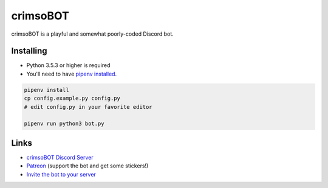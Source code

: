 crimsoBOT
=========

crimsoBOT is a playful and somewhat poorly-coded Discord bot.

Installing
----------

- Python 3.5.3 or higher is required
- You'll need to have `pipenv installed <https://docs.pipenv.org/en/latest/install/>`_.

.. code:: sh

    pipenv install
    cp config.example.py config.py
    # edit config.py in your favorite editor

    pipenv run python3 bot.py

Links
-----

- `crimsoBOT Discord Server <https://discord.gg/Kj3WNHX>`_
- `Patreon <https://www.patreon.com/crimso>`_ (support the bot and get some stickers!)
- `Invite the bot to your server <https://discordapp.com/api/oauth2/authorize?client_id=552650993595318282&permissions=473300048&scope=bot>`_
